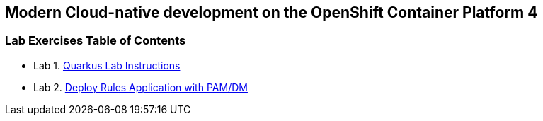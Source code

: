 [[openshift-quarkus-workshop-labs]]
Modern Cloud-native development on the OpenShift Container Platform 4
---------------------------------------------------------------------

[[lab-exercises-table-of-contents]]
Lab Exercises Table of Contents
~~~~~~~~~~~~~~~~~~~~~~~~~~~~~~~

* Lab 1. link:quarkus_pages/1_Lab_Instructions.adoc[Quarkus Lab Instructions]
* Lab 2. link:pages/2_Deploy_Rules_Application_with_PAM_DM.adoc[Deploy Rules Application with PAM/DM ]


